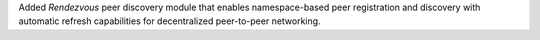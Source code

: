 Added `Rendezvous` peer discovery module that enables namespace-based peer registration and discovery with automatic refresh capabilities for decentralized peer-to-peer networking.
